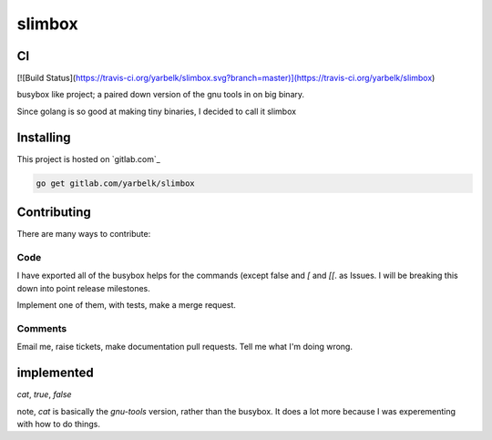 slimbox
=======

CI
--

[![Build Status](https://travis-ci.org/yarbelk/slimbox.svg?branch=master)](https://travis-ci.org/yarbelk/slimbox)

busybox like project; a paired down version of the gnu tools in on big binary.

Since golang is so good at making tiny binaries, I decided to call it slimbox

Installing
----------

This project is hosted on `gitlab.com`_

.. code::

  go get gitlab.com/yarbelk/slimbox


Contributing
------------

There are many ways to contribute:

Code
~~~~

I have exported all of the busybox helps for the commands (except false and `[` and `[[`.
as Issues.  I will be breaking this down into point release milestones.

Implement one of them, with tests, make a merge request.

Comments
~~~~~~~~

Email me, raise tickets, make documentation pull requests.  Tell me what I'm doing wrong.


implemented
-----------

`cat`, `true`, `false`

note, `cat` is basically the `gnu-tools` version, rather than the busybox.  It does a lot
more because I was experementing with how to do things.
